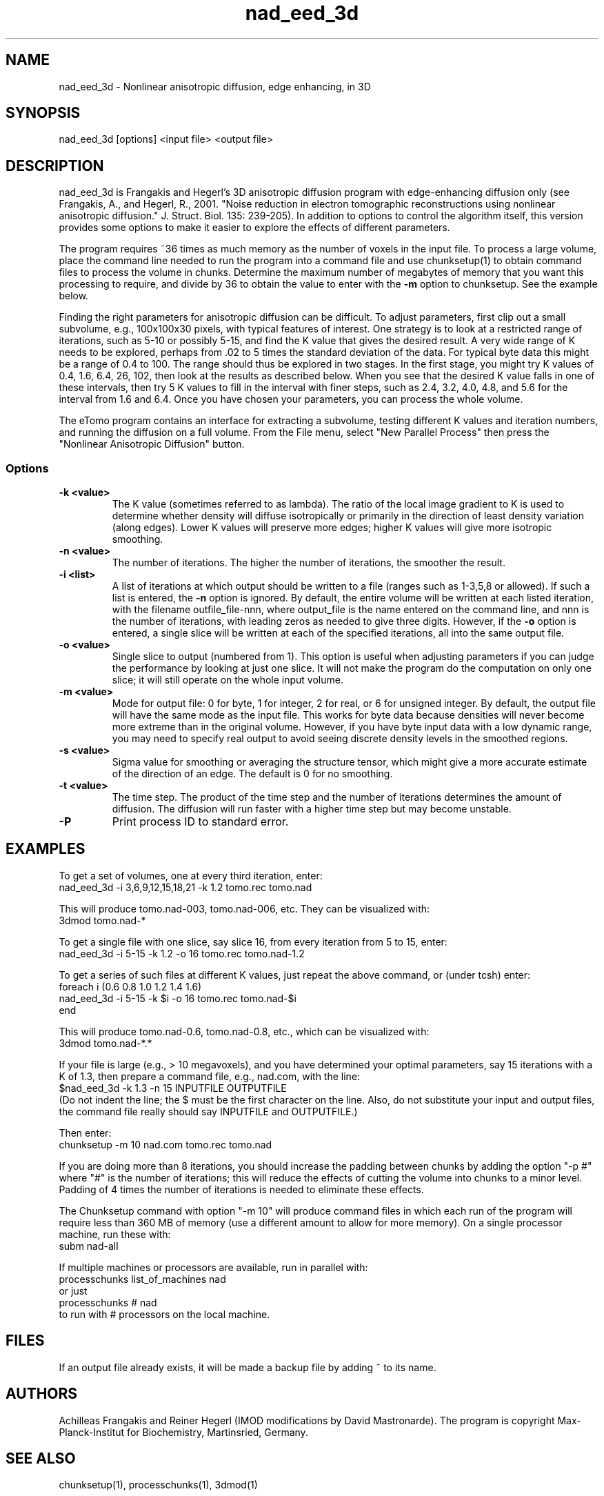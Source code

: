 .na
.nh
.TH nad_eed_3d 1 3.5.2 BL3DEMC
.SH NAME
nad_eed_3d \- Nonlinear anisotropic diffusion, edge enhancing, in 3D
.SH SYNOPSIS
nad_eed_3d [options] <input file> <output file>
.SH DESCRIPTION
nad_eed_3d is Frangakis and Hegerl's 3D anisotropic diffusion program with
edge-enhancing diffusion only (see Frangakis, A., and Hegerl, R., 2001.
"Noise reduction in electron tomographic reconstructions using nonlinear
anisotropic diffusion." J. Struct. Biol. 135: 239-205).  In addition to options
to control the algorithm itself, this version provides some options to make
it easier to explore the effects of different parameters.
.P
The program requires ~36 times as much memory as the number of voxels in the
input file.  To process a large volume, place the command line needed to
run the program into a command file and use chunksetup(1) to obtain command
files to process the volume in chunks.  Determine the maximum number of
megabytes of memory that you want this processing to require, and divide by 36
to obtain the value to enter with the
.B -m
option to chunksetup.  See the example below.
.P
Finding the right parameters for anisotropic diffusion can be difficult.  To
adjust parameters, first clip out a small subvolume, e.g., 100x100x30 pixels,
with typical features of interest.  One strategy is to look at a restricted
range of iterations, such as 5-10 or possibly 5-15, and find the K value that
gives the desired result.  A very wide range of K needs to be explored,
perhaps from .02 to 5 times the standard deviation of the data.  For typical
byte data this might be a range of 0.4 to 100.  The range should thus be
explored in two stages.  In the first stage, you might try K values of 0.4,
1.6, 6.4, 26, 102, then look at the results as described below.  When you see
that the desired K value falls in one of these intervals, then try 5 K values
to fill in the interval with finer steps, such as 2.4, 3.2, 4.0, 4.8, and 5.6
for the interval from 1.6 and 6.4.  Once you have chosen your parameters, you
can process the whole volume.
.P
The eTomo program contains an
interface for extracting a subvolume, testing different K values and iteration
numbers, and running the diffusion on a full volume.  From the File menu,
select "New Parallel Process" then press the "Nonlinear Anisotropic Diffusion" button.
.SS Options
.TP
.B -k <value>
The K value (sometimes referred to as lambda).  The ratio
of the local image gradient to K is used to determine whether density will
diffuse isotropically or primarily in the direction of least density
variation (along edges).  Lower K values will preserve more edges; higher K
values will give more isotropic smoothing.
.TP
.B -n <value>
The number of iterations.  The higher the number of iterations, the smoother
the result.
.TP
.B -i <list>
A list of iterations at which output should be written to a file (ranges such
as 1-3,5,8 or allowed).  If such a list is entered, the 
.B -n
option is ignored.  By default, the entire volume will be written at each
listed iteration, with the filename outfile_file-nnn, where output_file is the
name entered on the command line, and nnn is the number of iterations, with
leading zeros as needed to give three digits.  However, if the 
.B -o
option is entered, a single slice will be written at each of the specified
iterations, all into the same output file.
.TP
.B -o <value>
Single slice to output (numbered from 1).  This option is useful when
adjusting parameters if you can
judge the performance by looking at just one slice.  It will not make the
program do the computation on only one slice; it will still operate on the
whole input volume.
.TP
.B -m <value>
Mode for output file: 0 for byte, 1 for integer, 2 for real, or 6 for unsigned
integer.  By default, the
output file will have the same mode as the input file.  This works for byte
data because densities will never
become more extreme than in the original volume.  However, if you have byte
input data with a low
dynamic range, you may need to specify real output to avoid
seeing discrete density levels in the smoothed regions.
.TP
.B -s <value>
Sigma value for smoothing or averaging the structure tensor, which might
give a more accurate estimate of the direction of an edge.  The default is 0
for no smoothing.
.TP
.B -t <value>
The time step.  The product of the time step and the number of iterations
determines the amount of diffusion.  The diffusion will run faster with a
higher time step but may become unstable.
.TP
.B -P
Print process ID to standard error.
.SH EXAMPLES
To get a set of volumes, one at every third iteration, enter:
   nad_eed_3d -i 3,6,9,12,15,18,21 -k 1.2 tomo.rec tomo.nad

This will produce tomo.nad-003, tomo.nad-006, etc.  They can be
visualized with:
   3dmod tomo.nad-*

To get a single file with one slice, say slice 16, from every iteration from
5 to 15, enter:
   nad_eed_3d -i 5-15 -k 1.2 -o 16 tomo.rec tomo.nad-1.2

To get a series of such files at different K values, just repeat the above
command, or (under tcsh) enter:
   foreach i (0.6 0.8 1.0 1.2 1.4 1.6)
   nad_eed_3d -i 5-15 -k $i -o 16 tomo.rec tomo.nad-$i    
   end

This will produce tomo.nad-0.6, tomo.nad-0.8, etc., which can be
visualized with:
   3dmod tomo.nad-*.*

If your file is large (e.g., > 10 megavoxels), and you have determined 
your optimal parameters, say 15 iterations with a K of 1.3, then prepare 
a command file, e.g., nad.com, with the line:
   $nad_eed_3d -k 1.3 -n 15 INPUTFILE OUTPUTFILE
.br
(Do not indent the line; the $ must be the first character on the
line.  Also, do not substitute your input and output files, the command file
really should say INPUTFILE and OUTPUTFILE.)

Then enter:
   chunksetup -m 10 nad.com tomo.rec tomo.nad

If you are doing more than 8 iterations, you should increase the padding
between chunks by adding the option
"-p #" where "#" is the number of iterations; this will reduce the effects
of cutting the volume into chunks to a minor level.  Padding of 4 times the 
number of iterations is needed to eliminate these effects.

The Chunksetup command with option "-m 10" will produce command files in which
each run of the program will require less than 360 MB of memory (use a
different amount to allow for more memory).  On a single
processor machine, run these 
with:
   subm nad-all

If multiple machines or processors are available, run in parallel with:
   processchunks list_of_machines nad
.br
or just
   processchunks # nad
.br
to run with # processors on the local machine.
.SH FILES
If an output file already exists, it will be made a backup file by adding ~
to its name.
.SH AUTHORS
Achilleas Frangakis and Reiner Hegerl (IMOD modifications by David 
Mastronarde).
The program is copyright Max-Planck-Institut for Biochemistry, Martinsried, 
Germany.
.SH SEE ALSO
chunksetup(1), processchunks(1), 3dmod(1)
.SH BUGS
Email bug reports to mast@colorado.edu.
